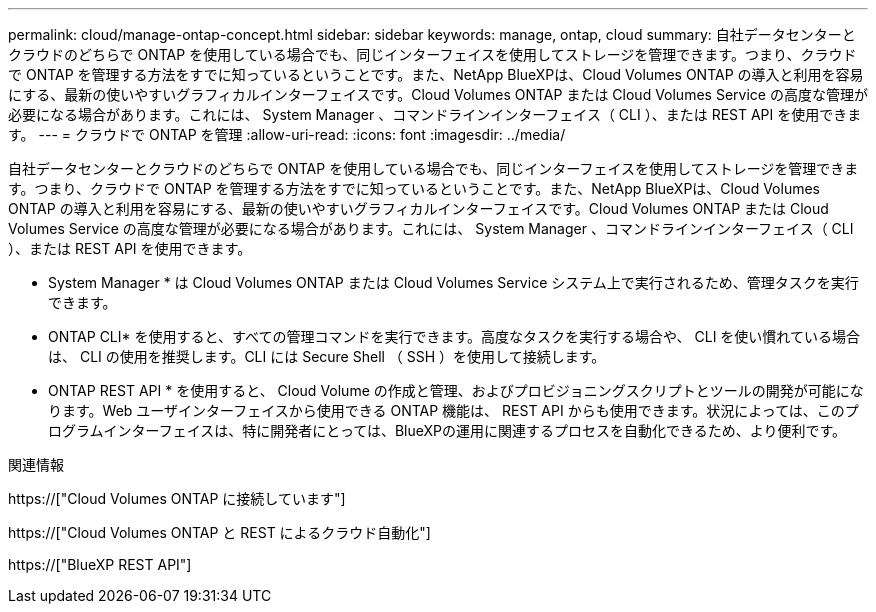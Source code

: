 ---
permalink: cloud/manage-ontap-concept.html 
sidebar: sidebar 
keywords: manage, ontap, cloud 
summary: 自社データセンターとクラウドのどちらで ONTAP を使用している場合でも、同じインターフェイスを使用してストレージを管理できます。つまり、クラウドで ONTAP を管理する方法をすでに知っているということです。また、NetApp BlueXPは、Cloud Volumes ONTAP の導入と利用を容易にする、最新の使いやすいグラフィカルインターフェイスです。Cloud Volumes ONTAP または Cloud Volumes Service の高度な管理が必要になる場合があります。これには、 System Manager 、コマンドラインインターフェイス（ CLI ）、または REST API を使用できます。 
---
= クラウドで ONTAP を管理
:allow-uri-read: 
:icons: font
:imagesdir: ../media/


[role="lead"]
自社データセンターとクラウドのどちらで ONTAP を使用している場合でも、同じインターフェイスを使用してストレージを管理できます。つまり、クラウドで ONTAP を管理する方法をすでに知っているということです。また、NetApp BlueXPは、Cloud Volumes ONTAP の導入と利用を容易にする、最新の使いやすいグラフィカルインターフェイスです。Cloud Volumes ONTAP または Cloud Volumes Service の高度な管理が必要になる場合があります。これには、 System Manager 、コマンドラインインターフェイス（ CLI ）、または REST API を使用できます。

* System Manager * は Cloud Volumes ONTAP または Cloud Volumes Service システム上で実行されるため、管理タスクを実行できます。

* ONTAP CLI* を使用すると、すべての管理コマンドを実行できます。高度なタスクを実行する場合や、 CLI を使い慣れている場合は、 CLI の使用を推奨します。CLI には Secure Shell （ SSH ）を使用して接続します。

* ONTAP REST API * を使用すると、 Cloud Volume の作成と管理、およびプロビジョニングスクリプトとツールの開発が可能になります。Web ユーザインターフェイスから使用できる ONTAP 機能は、 REST API からも使用できます。状況によっては、このプログラムインターフェイスは、特に開発者にとっては、BlueXPの運用に関連するプロセスを自動化できるため、より便利です。

.関連情報
https://["Cloud Volumes ONTAP に接続しています"]

https://["Cloud Volumes ONTAP と REST によるクラウド自動化"]

https://["BlueXP REST API"]
